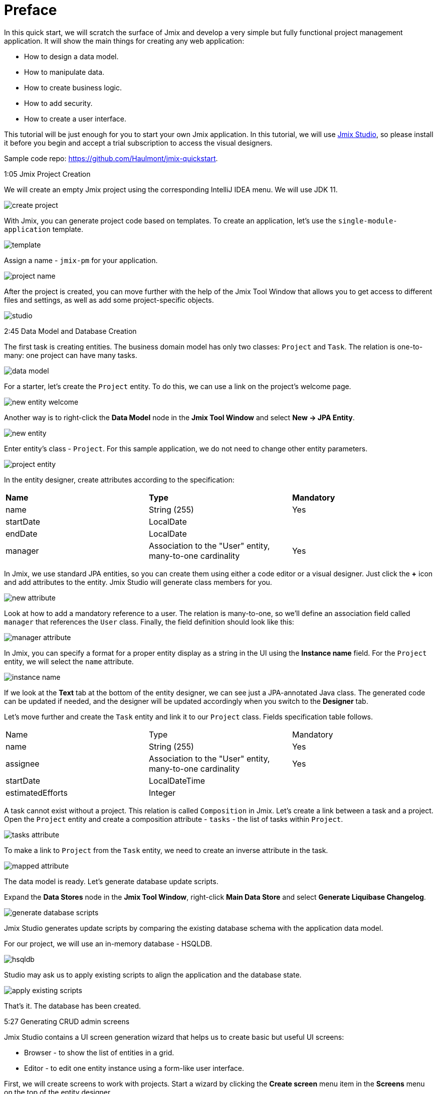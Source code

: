 = Preface

In this quick start, we will scratch the surface of Jmix and develop a very simple but fully functional project management application. It will show the main things for creating any web application: 

* How to design a data model.
* How to manipulate data.
* How to create business logic.
* How to add security.
* How to create a user interface. 

This tutorial will be just enough for you to start your own Jmix application. In this tutorial, we will use https://www.jmix.io/tools/[Jmix Studio^], so please install it before you begin and accept a trial subscription to access the visual designers.

Sample code repo: https://github.com/Haulmont/jmix-quickstart.

1:05 Jmix Project Creation 

We will create an empty Jmix project using the corresponding IntelliJ IDEA menu. We will use JDK 11.

image:images/create-project.png[align="center"]

With Jmix, you can generate project code based on templates. To create an application, let's use the `single-module-application` template.

image:images/template.png[align="center"]

Assign a name - `jmix-pm` for your application. 

image:images/project-name.png[align="center"]

After the project is created, you can move further with the help of the Jmix Tool Window that allows you to get access to different files and settings, as well as add some project-specific objects.

image:images/studio.png[align="center"]

2:45 Data Model and Database Creation

The first task is creating entities. The business domain model has only two classes: `Project` and `Task`. The relation is one-to-many: one project can have many tasks.

image:images/data-model.png[align="center"]

For a starter, let's create the `Project` entity. To do this, we can use a link on the project's welcome page.

image:images/new-entity-welcome.png[align="center"]

Another way is to right-click the *Data Model* node in the *Jmix Tool Window* and select *New -> JPA Entity*.

image:images/new-entity.png[align="center"]

Enter entity's class - `Project`. For this sample application, we do not need to change other entity parameters.

image:images/project-entity.png[align="center"]

In the entity designer, create attributes according to the specification:

|===
|*Name* |*Type* |*Mandatory*
|name|String (255)|Yes
|startDate|LocalDate|
|endDate|LocalDate|
|manager|Association to the "User" entity, many-to-one cardinality|Yes
|===

In Jmix, we use standard JPA entities, so you can create them using either a code editor or a visual designer. Just click the *+* icon and add attributes to the entity. Jmix Studio will generate class members for you.

image:images/new-attribute.png[align="center"]

Look at how to add a mandatory reference to a user. The relation is many-to-one, so we'll define an association field called `manager` that references the `User` class. Finally, the field definition should look like this:

image:images/manager-attribute.png[align="center"]

In Jmix, you can specify a format for a proper entity display as a string in the UI using the *Instance name* field. For the `Project` entity, we will select the `name` attribute.

image:images/instance-name.png[align="center"]

If we look at the *Text* tab at the bottom of the entity designer, we can see just a JPA-annotated Java class. The generated code can be updated if needed, and the designer will be updated accordingly when you switch to the *Designer* tab.

Let's move further and create the `Task` entity and link it to our `Project` class. Fields specification table follows.

|===
|Name |Type |Mandatory
|name|String (255)|Yes
|assignee|Association to the "User" entity, many-to-one cardinality|Yes
|startDate|LocalDateTime|
|estimatedEfforts|Integer|
|===

A task cannot exist without a project. This relation is called `Composition` in Jmix. Let's create a link between a task and a project. Open the `Project` entity and create a composition attribute - `tasks` - the list of tasks within `Project`. 

image:images/tasks-attribute.png[align="center"]

To make a link to `Project` from the `Task` entity, we need to create an inverse attribute in the task. 

image:images/mapped-attribute.png[align="center"]

The data model is ready. Let's generate database update scripts. 

Expand the *Data Stores* node in the *Jmix Tool Window*, right-click *Main Data Store* and select *Generate Liquibase Changelog*.

image:images/generate-database-scripts.png[align="center"]

Jmix Studio generates update scripts by comparing the existing database schema with the application data model.  

For our project, we will use an in-memory database - HSQLDB.

image:images/hsqldb.png[align="center"]

Studio may ask us to apply existing scripts to align the application and the database state.

image:images/apply-existing-scripts.png[align="center"]
 
That's it. The database has been created.

5:27 Generating CRUD admin screens

Jmix Studio contains a UI screen generation wizard that helps us to create basic but useful UI screens:

* Browser - to show the list of entities in a grid.
* Editor - to edit one entity instance using a form-like user interface.

First, we will create screens to work with projects. Start a wizard by clicking the *Create screen* menu item in the *Screens* menu on the top of the entity designer.

image:images/create-screen.png[align="center"]

Also, you can use Jmix tool window to start screen generation wizard. Open the context menu by clicking the *+* icon in the toolbar and select *Screen*.

image:images/create-screen-menu.png[align="center"]

Select *Entity browser and editor screens* in the wizard.

image:images/templates.png[align="center"]

Then click *Next* and stop at the *Entity browser fetch plan* step.

In Jmix, we can define several fetch plans for every entity. They specify which fields will be fetched from the database. You can define fetch plans in a separate file to use them in different modules of your application or create an inline fetch plan while creating a screen.

Let's create an inline fetch plan. In addition to the selected properties, mark the `manager` reference.

image:images/project-browser.png[align="center"]

At the next step, let's add both `manager` and `tasks` fields.

image:images/project-editor.png[align="center"]

Click *Next* at the next step and finish screens creation.

As you can see, each screen consists of two parts: a controller, written in Java, which is responsible for internal screen logic and events handling, and an XML layout that defines the screen appearance. In our case, the browser consists of the `ProjectBrowse.java` and `project-browse.xml` files and editor - `ProjectEdit.java` and `project-edit.xml` accordingly.

You can find XML descriptors in the *Data Model* sections in the *Jmix Tool Window*.

image:images/xml-files.png[align="center"]

To open the controller, use the context menu.

image:images/open-controller.png[align="center"]

Please pay attention to the data section in the XML screen descriptors - it defines how the data is fetched from the database.

[source,xml]
----
<data readOnly="true">
    <collection id="projectsDc"
                class="com.company.jmixpm.entity.Project">
        <fetchPlan extends="_base">
            <property name="manager" fetchPlan="_base"/>
        </fetchPlan>
        <loader id="projectsDl">
            <query>
                <![CDATA[select e from Project e]]>
            </query>
        </loader>
    </collection>
</data>
----

After screens are created, you can preview a screen by using buttons in the top right corner of the screen layout editor. The preview shows that all selected attributes are added to the screens.

image:images/preview.png[align="center"]

UI components can be bound to data in a bidirectional way. All changes in the bound fields are reflected in the selected data and vice versa. 

image:images/bound-data.png[align="center"]

Now let's generate CRUD screens for the `Task` entity. With the `Task`, we will also fetch `Assignee` and `Project` entities. 

image:images/task-screens.png[align="center"]

At the next step, the necessary fields are already selected.

image:images/task-editor.png[align="center"]

You can easily navigate between a screen controller, descriptor, and linked entities with Jmix Studio using buttons on the top of the window:

image:images/navigate-controller.png[align="center"]

image:images/navigate-descriptor.png[align="center"]

image:images/navigate-data-model.png[align="center"]

7:25 Running application in the development mode 

To run the application, you can use the *Run Configuration* tool on the top of the IDE window.

image:images/run-configuration-menu.png[align="center"]

After some time, you can access the application using the browser. By default, the URL will be http://localhost:8080/ .

You can see the application log file at the bottom of the IDE in the *Run* window.

image:images/run-console.png[align="center"]

Open the URL in your browser and log into the application using `admin` as a username. The password is `admin` by default. 

image:images/login.png[align="center"]

You can find screens for entities manipulation under the *Application* menu.

image:images/application-menu.png[align="center"]

Then let's add some data to the database. Create a new project and assign the `admin` user as a manager.

image:images/new-project-one.png[align="center"]

We can add a task when creating a project. 

image:images/new-task-one.png[align="center"]

Let's create a new user - dev1 - as an assignee for this task. 

image:images/create-dev1.png[align="center"]

Save the newly created project. The task will be saved automatically.  

8:25 Adding security

In Jmix, you can create roles and give them permissions to access the application data such as particular entities, attributes, or functionality like screens and menu items, in the admin UI. 

Open the *Resource roles* screen and create the "Developer" role. Select *Entity policy* from the list and allow developers to view and edit tasks.

image:images/entity-policy-menu.png[align="center"]

image:images/entity-policy.png[align="center"]

Then allow developers to edit task estimated time and start date only. 

image:images/attributes-policy.png[align="center"]

Finally, add permissions to view browser and editor screens. Select *Grant access to the menu item* to add *Tasks* to the main menu.

image:images/browse-policy.png[align="center"]

image:images/edit-policy.png[align="center"]
 
Then, switch to the *Child roles* tab and add another role to the "Developer" - the "UI: minimal access" role that allows users to log in to the application. 

image:images/minimal-role.png[align="center"]

Let's assign the role "Developer" to the "dev1" user. Select *Role assignments* for the necessary user in the *Users* screen.

image:images/role-assingments.png[align="center"]

Now let's log in as developer one. We can see that this user has access to the specified screens and attributes only. 

image:images/developer-login.png[align="center"] 

9:38 Adding business logic

Now we will use Jmix Studio to create a service that implements business logic and use this service in a screen. It will be a Spring service that will return the least busy user. In the admin UI, we will use this service to assign a task to this user by default.

Use a toolbar in the Jmix tool window to open commonly used actions. Select *Spring Bean* and enter the class name - `TaskService`.

image:images/create-service.png[align="center"]

Studio will generate an empty Spring bean. Replace the `@Component` annotation with `@Service`.

image:images/empty-class.png[align="center"]

Let's create the `findLeastBusyUser()` method. In the service, we will use the Jmix service - `DataManager`. It allows us to access data by using a JPQL query.

Inject `DataManager` into the service by using the *Inject* button on top of the window.

image:images/inject-button.png[align="center"]

Select `DataManager` in the popup window.

image:images/select-data-manager.png[align="center"]

Add the method's implementation represented below:

[source,java]
----
@Service
public class TaskService { 

    @Autowired
    private DataManager dataManager;

    public User findLeastBusyUser() {
        User leastBusyUser = dataManager.loadValues("select u, count(t.id) " + // <1>
                "from User u left outer join Task_ t " +
                "on u = t.assignee " +
                "group by u order by count(t.id)")
                .properties("user", "tasks")
                .list().stream().map(e -> e.<User>getValue("user"))
                .findFirst() // <2>
                .orElseThrow(IllegalStateException::new);
        return leastBusyUser; // <3>
    }
}
----
<1> A JPQL query that selects users and counts tasks assigned to these users.
<2> Takes the first user in the selected set.
<3> Returns the user.

The service is ready, let's use it in the task editor screen. 

Click the *Subscribe* button on the top of the window with the screen controller and select the `InitEntity` event.

image:images/generate-handler.png[align="center"]

image:images/init-entity-event.png[align="center"]

Here is the implementation of the method:

[source,java]
----
public class TaskEdit extends StandardEditor<Task> {
    @Autowired
    private TaskService taskService; // <1>

    @Subscribe
    public void onInitEntity(InitEntityEvent<Task> event) {
        event.getEntity().setAssignee(taskService.findLeastBusyUser()); // <2>
    }
}
----
<1> We inject the `TaskService` into the screen.
<2> Assigns the execution result to the `assignee` field of the created task.
    
That's it. Let's restart the application and see the service execution in action.  

First, let's add one more developer - `dev2`.

image:images/create-dev2.png[align="center"]

We have one task assigned to Developer One, so an Admin or Developer Two will be the next least busy developer.  

image:images/create-task-two.png[align="center"]

After adding four tasks, the next least busy developer will be either Admin or Developer One, they both have one task each.

image:images/tasks-list.png[align="center"]

11:45 Deploy 

Let's see how to deploy a Jmix application with an executable JAR file.

First, run the `boot:jar` command in Jmix Studio. 

image:images/boot-jar.png[align="center"]

The file is ready. Navigate to the folder with the file.

image:images/navigate-terminal.png[align="center"]

Then, execute the command `java -jar <file_name>`. 

image:images/java-jar.png[align="center"]

Now you can open the browser and see the application running. 

12:26 Conclusion

With Jmix, you can implement a ready-to-deploy Spring Boot application in minutes, thanks to the powerful development tools and code generators. 
